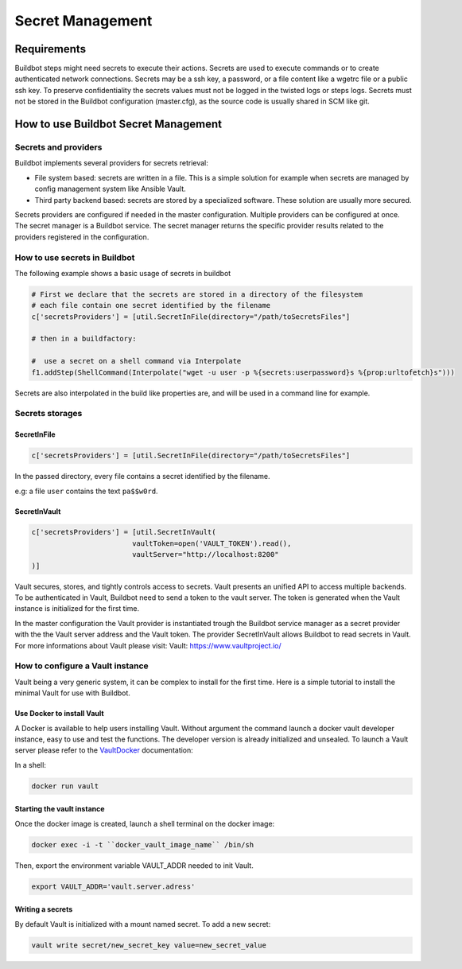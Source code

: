 
.. _secretManagement:

=================
Secret Management
=================

Requirements
============

Buildbot steps might need secrets to execute their actions.
Secrets are used to execute commands or to create authenticated network connections.
Secrets may be a ssh key, a password, or a file content like a wgetrc file or a public ssh key.
To preserve confidentiality the secrets values must not be logged in the twisted logs or steps logs.
Secrets must not be stored in the Buildbot configuration (master.cfg), as the source code is usually shared in SCM like git.

How to use Buildbot Secret Management
=====================================

Secrets and providers
---------------------

Buildbot implements several providers for secrets retrieval:

- File system based: secrets are written in a file.
  This is a simple solution for example when secrets are managed by config management system like Ansible Vault.

- Third party backend based: secrets are stored by a specialized software.
  These solution are usually more secured.

Secrets providers are configured if needed in the master configuration.
Multiple providers can be configured at once.
The secret manager is a Buildbot service. The secret manager returns the specific provider results related to the providers registered in the configuration.

How to use secrets in Buildbot
------------------------------

The following example shows a basic usage of secrets in buildbot

.. code-block:: python

    # First we declare that the secrets are stored in a directory of the filesystem
    # each file contain one secret identified by the filename
    c['secretsProviders'] = [util.SecretInFile(directory="/path/toSecretsFiles"]

    # then in a buildfactory:

    #  use a secret on a shell command via Interpolate
    f1.addStep(ShellCommand(Interpolate("wget -u user -p %{secrets:userpassword}s %{prop:urltofetch}s")))

Secrets are also interpolated in the build like properties are, and will be used in a command line for example.

Secrets storages
----------------

SecretInFile
````````````

.. code-block:: python

    c['secretsProviders'] = [util.SecretInFile(directory="/path/toSecretsFiles"]

In the passed directory, every file contains a secret identified by the filename.

e.g: a file ``user`` contains the text ``pa$$w0rd``.

SecretInVault
`````````````

.. code-block:: python

    c['secretsProviders'] = [util.SecretInVault(
                            vaultToken=open('VAULT_TOKEN').read(),
                            vaultServer="http://localhost:8200"
    )]

Vault secures, stores, and tightly controls access to secrets. Vault presents an unified API to access multiple backends.
To be authenticated in Vault, Buildbot need to send a token to the vault server.
The token is generated when the Vault instance is initialized for the first time.


In the master configuration the Vault provider is instantiated trough the Buildbot service manager as a secret provider with the the Vault server address and the Vault token.
The provider SecretInVault allows Buildbot to read secrets in Vault.
For more informations about Vault please visit: _`Vault`: https://www.vaultproject.io/

How to configure a Vault instance
---------------------------------

Vault being a very generic system, it can be complex to install for the first time.
Here is a simple tutorial to install the minimal Vault for use with Buildbot.

Use Docker to install Vault
```````````````````````````

A Docker is available to help users installing Vault.
Without argument the command launch a docker vault developer instance, easy to use and test the functions.
The developer version is already initialized and unsealed.
To launch a Vault server please refer to the VaultDocker_ documentation:

.. _vaultDocker: https://hub.docker.com/_/vault/

In a shell:

.. code-block:: shell

    docker run vault

Starting the vault instance
```````````````````````````

Once the docker image is created, launch a shell terminal on the docker image:

.. code-block:: shell

      docker exec -i -t ``docker_vault_image_name`` /bin/sh

Then, export the environment variable VAULT_ADDR needed to init Vault.

.. code-block:: shell

      export VAULT_ADDR='vault.server.adress'

Writing a secrets
`````````````````

By default Vault is initialized with a mount named secret.
To add a new secret:

.. code-block:: shell

      vault write secret/new_secret_key value=new_secret_value
